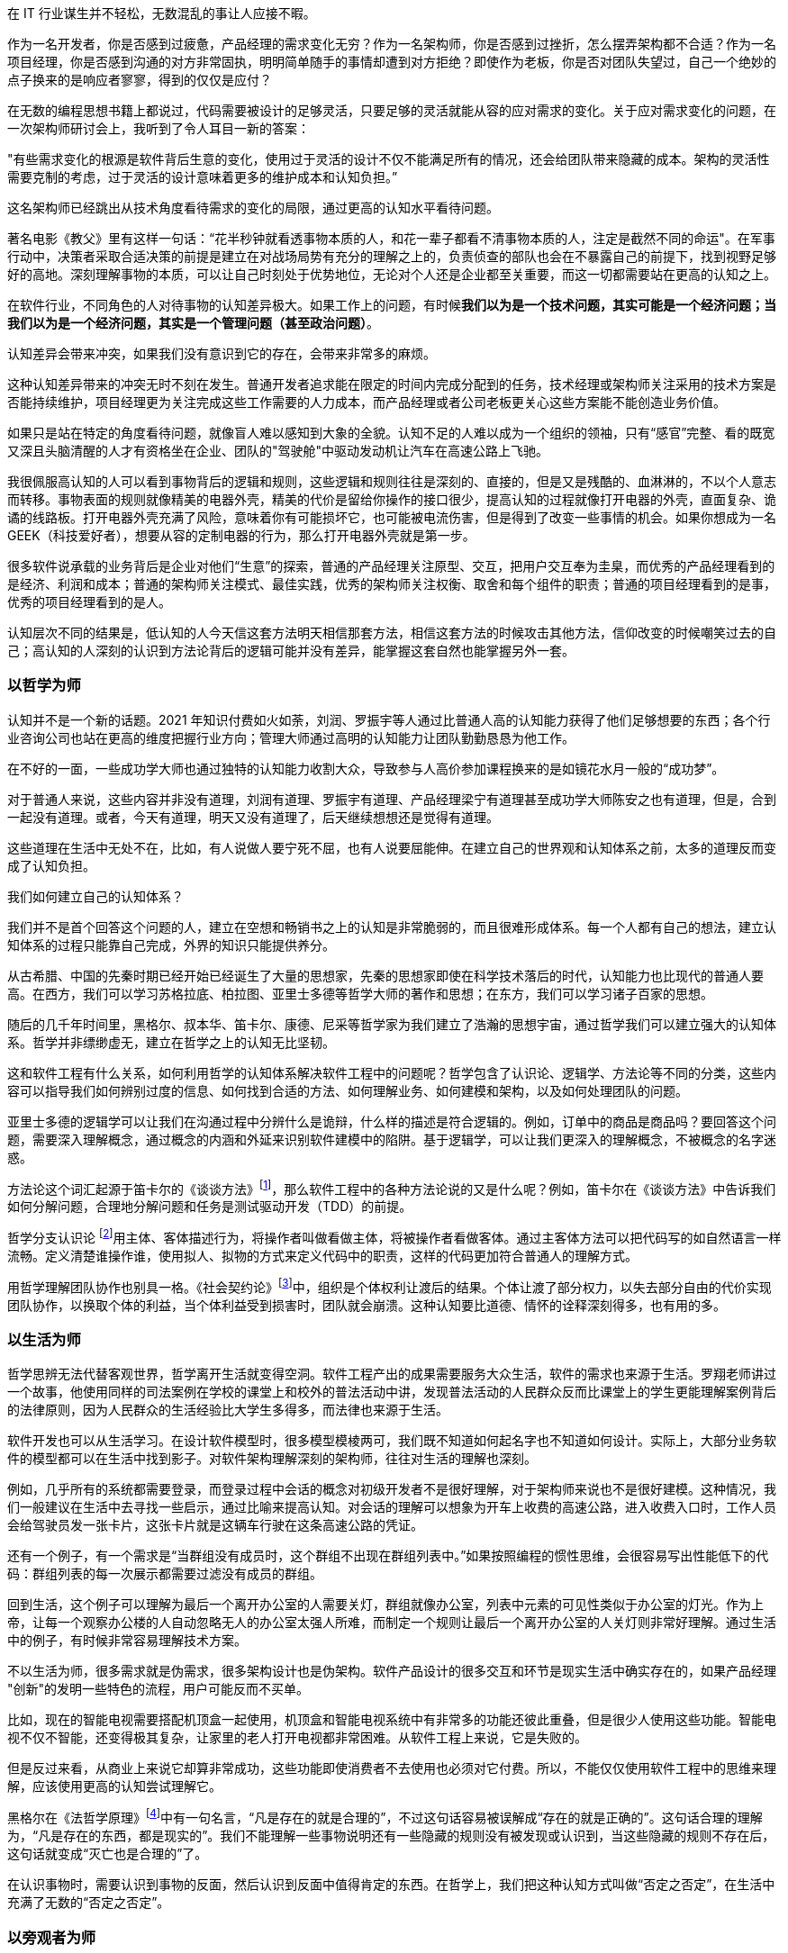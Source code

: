在 IT 行业谋生并不轻松，无数混乱的事让人应接不暇。

作为一名开发者，你是否感到过疲惫，产品经理的需求变化无穷？作为一名架构师，你是否感到过挫折，怎么摆弄架构都不合适？作为一名项目经理，你是否感到沟通的对方非常固执，明明简单随手的事情却遭到对方拒绝？即使作为老板，你是否对团队失望过，自己一个绝妙的点子换来的是响应者寥寥，得到的仅仅是应付？

在无数的编程思想书籍上都说过，代码需要被设计的足够灵活，只要足够的灵活就能从容的应对需求的变化。关于应对需求变化的问题，在一次架构师研讨会上，我听到了令人耳目一新的答案：

"有些需求变化的根源是软件背后生意的变化，使用过于灵活的设计不仅不能满足所有的情况，还会给团队带来隐藏的成本。架构的灵活性需要克制的考虑，过于灵活的设计意味着更多的维护成本和认知负担。”

这名架构师已经跳出从技术角度看待需求的变化的局限，通过更高的认知水平看待问题。

著名电影《教父》里有这样一句话：“花半秒钟就看透事物本质的人，和花一辈子都看不清事物本质的人，注定是截然不同的命运"。在军事行动中，决策者采取合适决策的前提是建立在对战场局势有充分的理解之上的，负责侦查的部队也会在不暴露自己的前提下，找到视野足够好的高地。深刻理解事物的本质，可以让自己时刻处于优势地位，无论对个人还是企业都至关重要，而这一切都需要站在更高的认知之上。

在软件行业，不同角色的人对待事物的认知差异极大。如果工作上的问题，有时候**我们以为是一个技术问题，其实可能是一个经济问题；当我们以为是一个经济问题，其实是一个管理问题（甚至政治问题）**。

认知差异会带来冲突，如果我们没有意识到它的存在，会带来非常多的麻烦。

这种认知差异带来的冲突无时不刻在发生。普通开发者追求能在限定的时间内完成分配到的任务，技术经理或架构师关注采用的技术方案是否能持续维护，项目经理更为关注完成这些工作需要的人力成本，而产品经理或者公司老板更关心这些方案能不能创造业务价值。

如果只是站在特定的角度看待问题，就像盲人难以感知到大象的全貌。认知不足的人难以成为一个组织的领袖，只有“感官”完整、看的既宽又深且头脑清醒的人才有资格坐在企业、团队的"驾驶舱"中驱动发动机让汽车在高速公路上飞驰。

我很佩服高认知的人可以看到事物背后的逻辑和规则，这些逻辑和规则往往是深刻的、直接的，但是又是残酷的、血淋淋的，不以个人意志而转移。事物表面的规则就像精美的电器外壳，精美的代价是留给你操作的接口很少，提高认知的过程就像打开电器的外壳，直面复杂、诡谲的线路板。打开电器外壳充满了风险，意味着你有可能损坏它，也可能被电流伤害，但是得到了改变一些事情的机会。如果你想成为一名 GEEK（科技爱好者），想要从容的定制电器的行为，那么打开电器外壳就是第一步。

很多软件说承载的业务背后是企业对他们“生意”的探索，普通的产品经理关注原型、交互，把用户交互奉为圭臬，而优秀的产品经理看到的是经济、利润和成本；普通的架构师关注模式、最佳实践，优秀的架构师关注权衡、取舍和每个组件的职责；普通的项目经理看到的是事，优秀的项目经理看到的是人。

认知层次不同的结果是，低认知的人今天信这套方法明天相信那套方法，相信这套方法的时候攻击其他方法，信仰改变的时候嘲笑过去的自己；高认知的人深刻的认识到方法论背后的逻辑可能并没有差异，能掌握这套自然也能掌握另外一套。

=== 以哲学为师

认知并不是一个新的话题。2021 年知识付费如火如荼，刘润、罗振宇等人通过比普通人高的认知能力获得了他们足够想要的东西；各个行业咨询公司也站在更高的维度把握行业方向；管理大师通过高明的认知能力让团队勤勤恳恳为他工作。

在不好的一面，一些成功学大师也通过独特的认知能力收割大众，导致参与人高价参加课程换来的是如镜花水月一般的“成功梦”。

对于普通人来说，这些内容并非没有道理，刘润有道理、罗振宇有道理、产品经理梁宁有道理甚至成功学大师陈安之也有道理，但是，合到一起没有道理。或者，今天有道理，明天又没有道理了，后天继续想想还是觉得有道理。

这些道理在生活中无处不在，比如，有人说做人要宁死不屈，也有人说要屈能伸。在建立自己的世界观和认知体系之前，太多的道理反而变成了认知负担。

我们如何建立自己的认知体系？

我们并不是首个回答这个问题的人，建立在空想和畅销书之上的认知是非常脆弱的，而且很难形成体系。每一个人都有自己的想法，建立认知体系的过程只能靠自己完成，外界的知识只能提供养分。

从古希腊、中国的先秦时期已经开始已经诞生了大量的思想家，先秦的思想家即使在科学技术落后的时代，认知能力也比现代的普通人要高。在西方，我们可以学习苏格拉底、柏拉图、亚里士多德等哲学大师的著作和思想；在东方，我们可以学习诸子百家的思想。

随后的几千年时间里，黑格尔、叔本华、笛卡尔、康德、尼采等哲学家为我们建立了浩瀚的思想宇宙，通过哲学我们可以建立强大的认知体系。哲学并非缥缈虚无，建立在哲学之上的认知无比坚韧。

这和软件工程有什么关系，如何利用哲学的认知体系解决软件工程中的问题呢？哲学包含了认识论、逻辑学、方法论等不同的分类，这些内容可以指导我们如何辨别过度的信息、如何找到合适的方法、如何理解业务、如何建模和架构，以及如何处理团队的问题。

亚里士多德的逻辑学可以让我们在沟通过程中分辨什么是诡辩，什么样的描述是符合逻辑的。例如，订单中的商品是商品吗？要回答这个问题，需要深入理解概念，通过概念的内涵和外延来识别软件建模中的陷阱。基于逻辑学，可以让我们更深入的理解概念，不被概念的名字迷惑。

方法论这个词汇起源于笛卡尔的《谈谈方法》footnote:[参考图书：笛卡尔, 王太庆. 谈谈方法[M\]. 商务印书馆, 2000.]，那么软件工程中的各种方法论说的又是什么呢？例如，笛卡尔在《谈谈方法》中告诉我们如何分解问题，合理地分解问题和任务是测试驱动开发（TDD）的前提。

哲学分支认识论 footnote:[参考文献：王永昌. 哲学认识论的瞩目之作[J\]. 中国社会科学, 1990(4):4.]用主体、客体描述行为，将操作者叫做看做主体，将被操作者看做客体。通过主客体方法可以把代码写的如自然语言一样流畅。定义清楚谁操作谁，使用拟人、拟物的方式来定义代码中的职责，这样的代码更加符合普通人的理解方式。

用哲学理解团队协作也别具一格。《社会契约论》footnote:[参考图书：让·雅克·卢梭,王田田. 社会契约论[M\].中国人民大学出版社:世界大师原典文库, 201303.234.]中，组织是个体权利让渡后的结果。个体让渡了部分权力，以失去部分自由的代价实现团队协作，以换取个体的利益，当个体利益受到损害时，团队就会崩溃。这种认知要比道德、情怀的诠释深刻得多，也有用的多。

=== 以生活为师

哲学思辨无法代替客观世界，哲学离开生活就变得空洞。软件工程产出的成果需要服务大众生活，软件的需求也来源于生活。罗翔老师讲过一个故事，他使用同样的司法案例在学校的课堂上和校外的普法活动中讲，发现普法活动的人民群众反而比课堂上的学生更能理解案例背后的法律原则，因为人民群众的生活经验比大学生多得多，而法律也来源于生活。

软件开发也可以从生活学习。在设计软件模型时，很多模型模棱两可，我们既不知道如何起名字也不知道如何设计。实际上，大部分业务软件的模型都可以在生活中找到影子。对软件架构理解深刻的架构师，往往对生活的理解也深刻。

例如，几乎所有的系统都需要登录，而登录过程中会话的概念对初级开发者不是很好理解，对于架构师来说也不是很好建模。这种情况，我们一般建议在生活中去寻找一些启示，通过比喻来提高认知。对会话的理解可以想象为开车上收费的高速公路，进入收费入口时，工作人员会给驾驶员发一张卡片，这张卡片就是这辆车行驶在这条高速公路的凭证。

还有一个例子，有一个需求是“当群组没有成员时，这个群组不出现在群组列表中。”如果按照编程的惯性思维，会很容易写出性能低下的代码：群组列表的每一次展示都需要过滤没有成员的群组。

回到生活，这个例子可以理解为最后一个离开办公室的人需要关灯，群组就像办公室，列表中元素的可见性类似于办公室的灯光。作为上帝，让每一个观察办公楼的人自动忽略无人的办公室太强人所难，而制定一个规则让最后一个离开办公室的人关灯则非常好理解。通过生活中的例子，有时候非常容易理解技术方案。

不以生活为师，很多需求就是伪需求，很多架构设计也是伪架构。软件产品设计的很多交互和环节是现实生活中确实存在的，如果产品经理 "创新"的发明一些特色的流程，用户可能反而不买单。

比如，现在的智能电视需要搭配机顶盒一起使用，机顶盒和智能电视系统中有非常多的功能还彼此重叠，但是很少人使用这些功能。智能电视不仅不智能，还变得极其复杂，让家里的老人打开电视都非常困难。从软件工程上来说，它是失败的。

但是反过来看，从商业上来说它却算非常成功，这些功能即使消费者不去使用也必须对它付费。所以，不能仅仅使用软件工程中的思维来理解，应该使用更高的认知尝试理解它。

黑格尔在《法哲学原理》footnote:[参考图书：德黑格尔, 范扬, 张全泰. 法哲学原理[M\]. 商务印书馆, 1961.]中有一句名言，“凡是存在的就是合理的”，不过这句话容易被误解成“存在的就是正确的”。这句话合理的理解为，“凡是存在的东西，都是现实的”。我们不能理解一些事物说明还有一些隐藏的规则没有被发现或认识到，当这些隐藏的规则不存在后，这句话就变成“灭亡也是合理的”了。

在认识事物时，需要认识到事物的反面，然后认识到反面中值得肯定的东西。在哲学上，我们把这种认知方式叫做“否定之否定”，在生活中充满了无数的“否定之否定”。

=== 以旁观者为师

为什么我们陷入技术问题很长时间，当开口向同事求助时，刚起身就想到解决办法？

同样的行为也发生在心理学案例中，为什么有一些电信诈骗的受害者在完成汇款之后立马就能意识到被骗了，而在之前很长时间都无法意识到，这种现象在心理学中被叫做思维定势。

思维定势无处不在，即使划时代的思想家也无法幸免，当我们获得一种思维方式，就会被这种思维方式困住。特别是这种思维方式在曾经带来过辉煌和成功，它就像长期佩戴的骑士铠甲，慢慢的就变成了枷锁。

思维定势可以看做是大脑的一种性能优化，在一个场景中，我们得到了各种结论，大脑就会缓存这些结论，默认这些结论是正确的，而不再质疑它的正确性和留意其他解决方法，这样会加快思维的速度，但是代价是我们很难意识到需要去重新验证看起来明显不可能的结论，即便这些结论是潜在可行的。

每一次打破思维定势都是一种认知升级，踏上下一个阶梯的方法是离开上一个阶梯。可以引入旁观者来消除思维定势带来的认知局限，这就是为什么大型企业需要引入咨询师的原因之一，这些咨询师甚至没有行业背景，没有客户本身更了解问题上下文。相反来看，没有背景反而可以跳出思维定势，提出一些富有建设性的意见。

这给扮演旁观者的人提出了挑战，旁观者需要足够高和不受限的认知能力，否则提出的意见也是局限的。如果咨询师能扮演足够灵活的旁观者，将不设限制的选项摆在桌子上，就能将咨询师的价值最大化。

在中国的古代，决策者意识到自己的认知局限性，他们的谋士（相当于咨询师）发明了一种有趣的思维方法叫做奇门遁甲。奇门遁甲往往被当做占卜、军事工具，其实它更像是一个形势分析工具。

奇门遁甲中的甲代表首领，遁甲的意思是需要把自己从当前的形势中隐藏起来，奇门的意思是事物发展的方向。奇门遁甲的局势相当于当前处于的环境，通过旁观者的形式观察自己的处境和周边事物来寻求突破。

=== 在低谷中苦思

认知提升需要特别的条件：认知提升的动力、合适的环境以及收集足够的信息。哲学类书籍没有任何门槛人人都能获得，五彩斑斓的生活提供了充足的锻炼环境。在三者之中，缺乏认知提升的动力是认知提升最大的障碍。

在自然环境中，生存为生物提供了进化的选择压力；在社会中，所面临的困难提供了认知的进化压力。《侏罗纪公园》系列电影中马尔科姆博士说"生命总会找到出路”，这句话深刻而残酷的诠释了进化的逻辑，可能他没有说出的下一句台词是“没有找到出路的生命会被终结”。

正常情况下，现实中大部分人并没有认知升级的动力，只有在工作和生活陷入挣扎之后才会在无人的黑夜中苦苦思索：是哪里错了，为什么我的策略不起作用？

这些认知的进化压力，可能来自每一次失败、挫折、困惑、嘲讽。一名成为团队 Leader 不久的开发者告诉我，他感到非常的痛苦，这个团队好像一台汽车，但是我却是背着它在马路上艰难前行。不具备理解团队和组织运作逻辑的认知水平，就无法轻松的驾驭团队，好像什么都无法推动，团队越大负荷反而越大。

我并没有帮助到他什么，在后来他理解了 "创造让他人行动的条件，而不是恳求他人行动" 的逻辑后，兴奋的告诉我他知道如何安排接下来的工作了，并把这个认知分享给了我。合适的做法是：他应该分析每个人的动机，驱动团队前进，而不是推着团队前进。

我自己也有体会过类似的体验，某件事情将原有的认知通通打破。在某个项目上，开始相信自己是对的，后来意识到自己的判断和能力不足以完成工作这样的工作（后来反应过来前面的认识、选择和判断都不对），遭受到了巨大的心理打击。

但是，请不要忘记那些曾经令我们痛苦的事，那是点燃认知进化之火的完美燃料。
